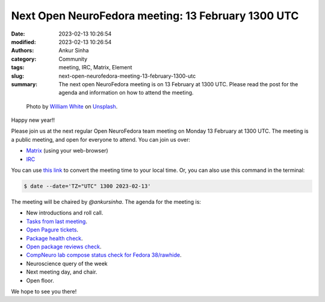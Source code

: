 Next Open NeuroFedora meeting: 13 February 1300 UTC
####################################################
:date: 2023-02-13 10:26:54
:modified: 2023-02-13 10:26:54
:authors: Ankur Sinha
:category: Community
:tags: meeting, IRC, Matrix, Element
:slug: next-open-neurofedora-meeting-13-february-1300-utc
:summary: The next open NeuroFedora meeting is on 13 February at 1300 UTC. Please read the post for the agenda and information on how to attend the meeting.

.. raw:: html

   <center>

.. figure:: {static}/images/20200112-image.jpg
    :alt: Photo by William White on Unsplash
    :width: 80%
    :class: img-responsive
    :target: #

    Photo by `William White <https://unsplash.com/@wrwhite3?utm_source=unsplash&amp;utm_medium=referral&amp;utm_content=creditCopyText>`__ on `Unsplash <https://unsplash.com/s/photos/community?utm_source=unsplash&amp;utm_medium=referral&amp;utm_content=creditCopyText>`__.

.. raw:: html

   </center>
   <br />


Happy new year!!

Please join us at the next regular Open NeuroFedora team meeting on Monday 13
February at 1300 UTC. The meeting is a public meeting, and open for everyone to
attend.  You can join us over:

- `Matrix <https://matrix.to/#/%23neuro:fedoraproject.org>`__ (using your web-browser)
- `IRC <https://webchat.libera.chat/?channels=#fedora-neuro>`__

You can use `this link <https://www.timeanddate.com/worldclock/fixedtime.html?msg=NeuroFedora+Meeting&iso=20230213T13&ah=1>`__ to convert the meeting time to your local time.
Or, you can also use this command in the terminal:

.. code-block:: bash

    $ date --date='TZ="UTC" 1300 2023-02-13'


The meeting will be chaired by `@ankursinha`.
The agenda for the meeting is:

- New introductions and roll call.
- `Tasks from last meeting <https://meetbot.fedoraproject.org/latest/neurofedora>`__.
- `Open Pagure tickets <https://pagure.io/neuro-sig/NeuroFedora/issues?status=Open&tags=S%3A+Next+meeting>`__.
- `Package health check <https://packager-dashboard.fedoraproject.org/dashboard?groups=neuro-sig>`__.
- `Open package reviews check <https://bugzilla.redhat.com/show_bug.cgi?id=fedora-neuro>`__.
- `CompNeuro lab compose status check for Fedora 38/rawhide <https://koji.fedoraproject.org/koji/packageinfo?packageID=30691>`__.
- Neuroscience query of the week
- Next meeting day, and chair.
- Open floor.

We hope to see you there!
